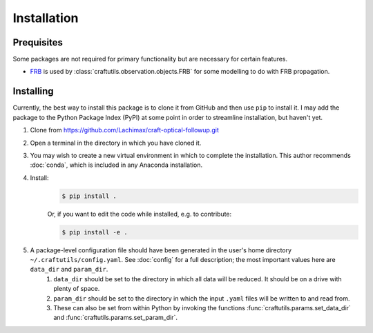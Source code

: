 Installation
============

Prequisites
-----------

Some packages are not required for primary functionality but are necessary for certain features.

* `FRB <https://github.com/FRBs/FRB>`_ is used by :class:`craftutils.observation.objects.FRB` for some modelling to do with FRB propagation.

Installing
----------

Currently, the best way to install this package is to clone it from GitHub and then use
``pip`` to install it. I may add the package to the Python Package Index (PyPI) at some point in order to streamline installation, but haven't yet.

#. Clone from https://github.com/Lachimax/craft-optical-followup.git

#. Open a terminal in the directory in which you have cloned it.

#. You may wish to create a new virtual environment in which to complete the installation. This author recommends :doc:`conda`, which is included in any Anaconda installation.

#. Install:
    .. code-block:: bash

        $ pip install .

    Or, if you want to edit the code while installed, e.g. to contribute:

    .. code-block:: bash

        $ pip install -e .

#. A package-level configuration file should have been generated in the user's home directory ``~/.craftutils/config.yaml``. See :doc:`config` for a full description; the most important values here are ``data_dir`` and ``param_dir``.
    #. ``data_dir`` should be set to the directory in which all data will be reduced. It should be on a drive with plenty of space.
    #. ``param_dir`` should be set to the directory in which the input ``.yaml`` files will be written to and read from.
    #. These can also be set from within Python by invoking the functions :func:`craftutils.params.set_data_dir` and :func:`craftutils.params.set_param_dir`.



